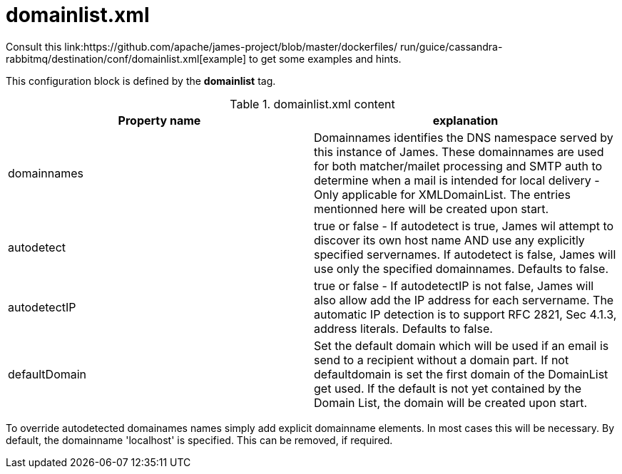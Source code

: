 = domainlist.xml

Consult this link:https://github.com/apache/james-project/blob/master/dockerfiles/ run/guice/cassandra-rabbitmq/destination/conf/domainlist.xml[example]
to get some examples and hints.

This configuration block is defined by the *domainlist* tag.

.domainlist.xml content
|===
| Property name | explanation

| domainnames
| Domainnames identifies the DNS namespace served by this instance of James.
These domainnames are used for both matcher/mailet processing and SMTP auth
to determine when a mail is intended for local delivery - Only applicable for XMLDomainList. The entries mentionned here will be created upon start.

|autodetect
|true or false - If autodetect is true, James wil attempt to discover its own host name AND
use any explicitly specified servernames.
If autodetect is false, James will use only the specified domainnames. Defaults to false.

|autodetectIP
|true or false - If autodetectIP is not false, James will also allow add the IP address for each servername.
The automatic IP detection is to support RFC 2821, Sec 4.1.3, address literals. Defaults to false.

|defaultDomain
|Set the default domain which will be used if an email is send to a recipient without a domain part.
If not defaultdomain is set the first domain of the DomainList get used. If the default is not yet contained by the Domain List, the domain will be created upon start.
|===

To override autodetected domainames names simply add explicit domainname elements.
In most cases this will be necessary. By default, the domainname 'localhost' is specified. This can be removed, if required.